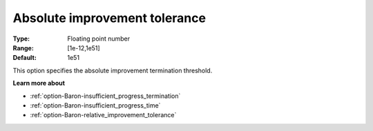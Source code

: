 .. _option-Baron-absolute_improvement_tolerance:


Absolute improvement tolerance
==============================



:Type:	Floating point number	
:Range:	[1e-12,1e51]	
:Default:	1e51	



This option specifies the absolute improvement termination threshold.



**Learn more about** 

*	:ref:`option-Baron-insufficient_progress_termination` 
*	:ref:`option-Baron-insufficient_progress_time` 
*	:ref:`option-Baron-relative_improvement_tolerance` 



